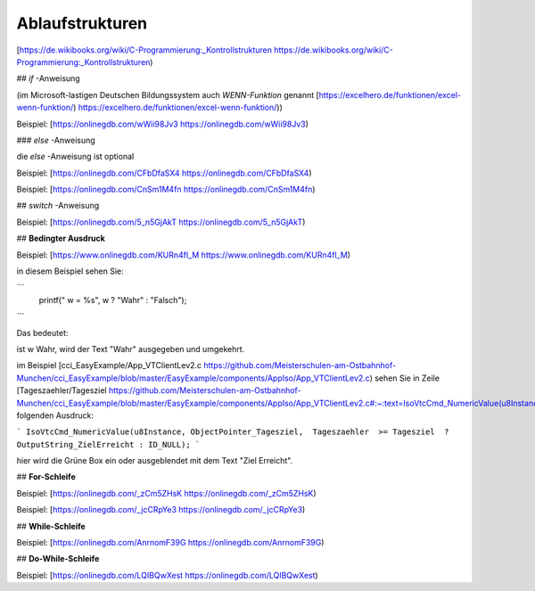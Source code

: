 Ablaufstrukturen
===================================

[https://de.wikibooks.org/wiki/C-Programmierung:_Kontrollstrukturen https://de.wikibooks.org/wiki/C-Programmierung:_Kontrollstrukturen)

## `if` -Anweisung

(im Microsoft-lastigen Deutschen Bildungssystem auch `WENN-Funktion` genannt [https://excelhero.de/funktionen/excel-wenn-funktion/) https://excelhero.de/funktionen/excel-wenn-funktion/))

Beispiel: [https://onlinegdb.com/wWii98Jv3 https://onlinegdb.com/wWii98Jv3)

### `else` -Anweisung

die `else` -Anweisung ist optional

Beispiel: [https://onlinegdb.com/CFbDfaSX4 https://onlinegdb.com/CFbDfaSX4)

Beispiel: [https://onlinegdb.com/CnSm1M4fn https://onlinegdb.com/CnSm1M4fn)

## `switch` -Anweisung

Beispiel: [https://onlinegdb.com/5_n5GjAkT https://onlinegdb.com/5_n5GjAkT)

## **Bedingter Ausdruck**

Beispiel: [https://www.onlinegdb.com/KURn4fl_M https://www.onlinegdb.com/KURn4fl_M)

in diesem Beispiel sehen Sie:

```
    printf(" w = %s", w ? "Wahr" : "Falsch");
```

Das bedeutet: 

ist w Wahr, wird der Text "Wahr" ausgegeben und umgekehrt. 

im Beispiel [cci\_EasyExample/App\_VTClientLev2.c https://github.com/Meisterschulen-am-Ostbahnhof-Munchen/cci_EasyExample/blob/master/EasyExample/components/AppIso/App_VTClientLev2.c) sehen Sie in Zeile [Tageszaehler/Tagesziel https://github.com/Meisterschulen-am-Ostbahnhof-Munchen/cci_EasyExample/blob/master/EasyExample/components/AppIso/App_VTClientLev2.c#:~:text=IsoVtcCmd_NumericValue(u8Instance%2C%20ObjectPointer_Tagesziel%2C%20%20Tageszaehler%20%20%3E%3D%20Tagesziel%20%20%3F%20OutputString_ZielErreicht%20%3A%20ID_NULL)%3B) folgenden Ausdruck:

```
IsoVtcCmd_NumericValue(u8Instance, ObjectPointer_Tagesziel,  Tageszaehler  >= Tagesziel  ? OutputString_ZielErreicht : ID_NULL);
```

hier wird die Grüne Box ein oder ausgeblendet mit dem Text "Ziel Erreicht".

## **For-Schleife**

Beispiel: [https://onlinegdb.com/_zCm5ZHsK https://onlinegdb.com/_zCm5ZHsK)

Beispiel: [https://onlinegdb.com/_jcCRpYe3 https://onlinegdb.com/_jcCRpYe3)

## **While-Schleife**

Beispiel: [https://onlinegdb.com/AnrnomF39G https://onlinegdb.com/AnrnomF39G)

## **Do-While-Schleife**

Beispiel: [https://onlinegdb.com/LQIBQwXest https://onlinegdb.com/LQIBQwXest)